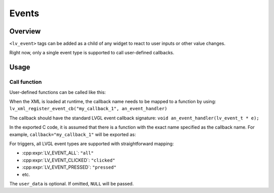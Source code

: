 .. _xml_events:

======
Events
======

Overview
********

``<lv_event>`` tags can be added as a child of any widget to react to user inputs or other value changes.

Right now, only a single event type is supported to call user-defined callbacks.

Usage
*****

Call function
-------------

User-defined functions can be called like this:

.. code-block:: xml
	<view>
		<lv_button width="200" height="100">
			<lv_event-call_function callback="my_callback_1" trigger="clicked" user_data="some_text"/>
			<lv_label text="Hello"/>
		</lv_button>
	</view>

When the XML is loaded at runtime, the callback name needs to be mapped to a function by using:
``lv_xml_register_event_cb("my_callback_1", an_event_handler)``

The callback should have the standard LVGL event callback signature:
``void an_event_handler(lv_event_t * e);``

In the exported C code, it is assumed that there is a function with the exact name specified as the callback name.
For example, ``callback="my_callback_1"`` will be exported as:

.. code-block:: c
  void my_callback_1(lv_event_t * e); /* At the beginning of the exported file */

  lv_obj_add_event_cb(obj, my_callback_1, LV_EVENT_CLICKED, "some_text");

For triggers, all LVGL event types are supported with straightforward mapping:

- :cpp:expr:`LV_EVENT_ALL`: ``"all"``
- :cpp:expr:`LV_EVENT_CLICKED`: ``"clicked"``
- :cpp:expr:`LV_EVENT_PRESSED`: ``"pressed"``
- etc.

The ``user_data`` is optional. If omitted, ``NULL`` will be passed.

